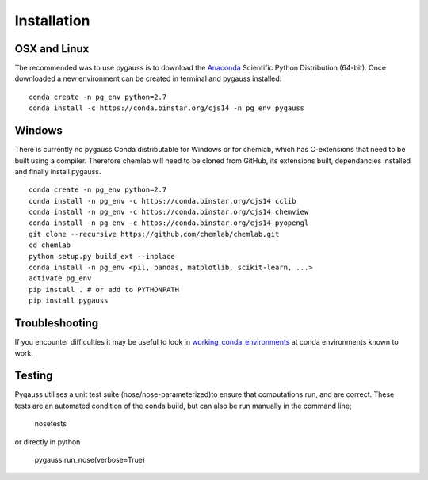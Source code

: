 Installation
---------------------------

OSX and Linux
~~~~~~~~~~~~~~~~~~~~~~~~~~~~

The recommended was to use pygauss is to download the
`Anaconda <http://continuum.io/downloads>`__ Scientific Python
Distribution (64-bit). Once downloaded a new environment can be created
in terminal and pygauss installed:

::

    conda create -n pg_env python=2.7
    conda install -c https://conda.binstar.org/cjs14 -n pg_env pygauss


Windows
~~~~~~~~~~~~~~~~~~~~~~

There is currently no pygauss Conda distributable for Windows or for
chemlab, which has C-extensions that need to be built using a compiler.
Therefore chemlab will need to be cloned from GitHub, its extensions built,
dependancies installed and finally install pygauss.

::

    conda create -n pg_env python=2.7
    conda install -n pg_env -c https://conda.binstar.org/cjs14 cclib
    conda install -n pg_env -c https://conda.binstar.org/cjs14 chemview
    conda install -n pg_env -c https://conda.binstar.org/cjs14 pyopengl     
    git clone --recursive https://github.com/chemlab/chemlab.git
    cd chemlab
    python setup.py build_ext --inplace
    conda install -n pg_env <pil, pandas, matplotlib, scikit-learn, ...> 
    activate pg_env
    pip install . # or add to PYTHONPATH
    pip install pygauss

Troubleshooting
~~~~~~~~~~~~~~~~~~~~~~

If you encounter difficulties it may be useful to look in
`working\_conda\_environments <https://github.com/chrisjsewell/PyGauss/tree/master/working_conda_environments>`__
at conda environments known to work.

Testing
~~~~~~~~~~~~~~~~~~~~~~

Pygauss utilises a unit test suite (nose/nose-parameterized)to ensure that computations run, 
and are correct. These tests are an automated condition of the conda build, but can also be run 
manually in the command line;

	nosetests

or directly in python

	pygauss.run_nose(verbose=True)

